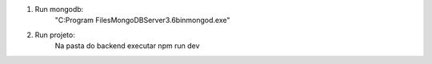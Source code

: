 
1. Run mongodb:
    "C:\Program Files\MongoDB\Server\3.6\bin\mongod.exe"

2. Run projeto:
    Na pasta do backend executar
    npm run dev

